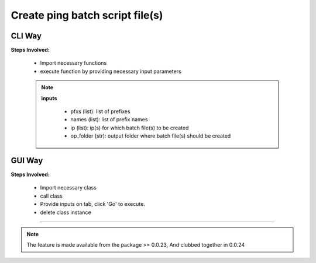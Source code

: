 
Create ping batch script file(s)
============================================


CLI Way
------------------

**Steps Involved:**

    * Import necessary functions
    * execute function by providing necessary input parameters

    .. code-block:: python
        :emphasize-lines: 2

        >>> from nettoolkit.nettoolkit import create_batch_file
        >>> create_batch_file(prefixes, names, ip, op_folder)


    .. note::
        
        **inputs**

          * pfxs (list): list of prefixes
          * names (list): list of prefix names
          * ip (list): ip(s) for which batch file(s) to be created
          * op_folder (str): output folder where batch file(s) should be created



GUI Way
-------------------------------

**Steps Involved:**

    * Import necessary class
    * call class
    * Provide inputs on  tab,  click 'Go' to execute.
    * delete class instance

    .. code-block:: python
        :emphasize-lines: 2

        >>> from nettoolkit.nettoolkit import Nettoolkit
        >>> NTK = Nettoolkit()
        ## A new GUI Popup window will open for user inputs. provide inputs on tab `Create Batch` and click 'Create' 
        >>> del(NTK)


-----


.. note::
        
	The feature is made available from the package >= 0.0.23, 
	And clubbed together in 0.0.24

